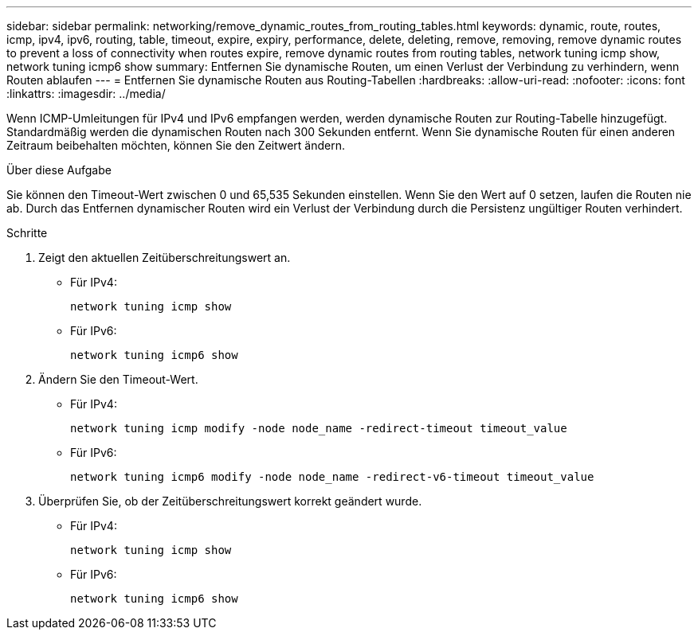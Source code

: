 ---
sidebar: sidebar 
permalink: networking/remove_dynamic_routes_from_routing_tables.html 
keywords: dynamic, route, routes, icmp, ipv4, ipv6, routing, table, timeout, expire, expiry, performance, delete, deleting, remove, removing, remove dynamic routes to prevent a loss of connectivity when routes expire, remove dynamic routes from routing tables, network tuning icmp show, network tuning icmp6 show 
summary: Entfernen Sie dynamische Routen, um einen Verlust der Verbindung zu verhindern, wenn Routen ablaufen 
---
= Entfernen Sie dynamische Routen aus Routing-Tabellen
:hardbreaks:
:allow-uri-read: 
:nofooter: 
:icons: font
:linkattrs: 
:imagesdir: ../media/


[role="lead"]
Wenn ICMP-Umleitungen für IPv4 und IPv6 empfangen werden, werden dynamische Routen zur Routing-Tabelle hinzugefügt. Standardmäßig werden die dynamischen Routen nach 300 Sekunden entfernt. Wenn Sie dynamische Routen für einen anderen Zeitraum beibehalten möchten, können Sie den Zeitwert ändern.

.Über diese Aufgabe
Sie können den Timeout-Wert zwischen 0 und 65,535 Sekunden einstellen. Wenn Sie den Wert auf 0 setzen, laufen die Routen nie ab. Durch das Entfernen dynamischer Routen wird ein Verlust der Verbindung durch die Persistenz ungültiger Routen verhindert.

.Schritte
. Zeigt den aktuellen Zeitüberschreitungswert an.
+
** Für IPv4:
+
....
network tuning icmp show
....
** Für IPv6:
+
....
network tuning icmp6 show
....


. Ändern Sie den Timeout-Wert.
+
** Für IPv4:
+
....
network tuning icmp modify -node node_name -redirect-timeout timeout_value
....
** Für IPv6:
+
....
network tuning icmp6 modify -node node_name -redirect-v6-timeout timeout_value
....


. Überprüfen Sie, ob der Zeitüberschreitungswert korrekt geändert wurde.
+
** Für IPv4:
+
....
network tuning icmp show
....
** Für IPv6:
+
....
network tuning icmp6 show
....



